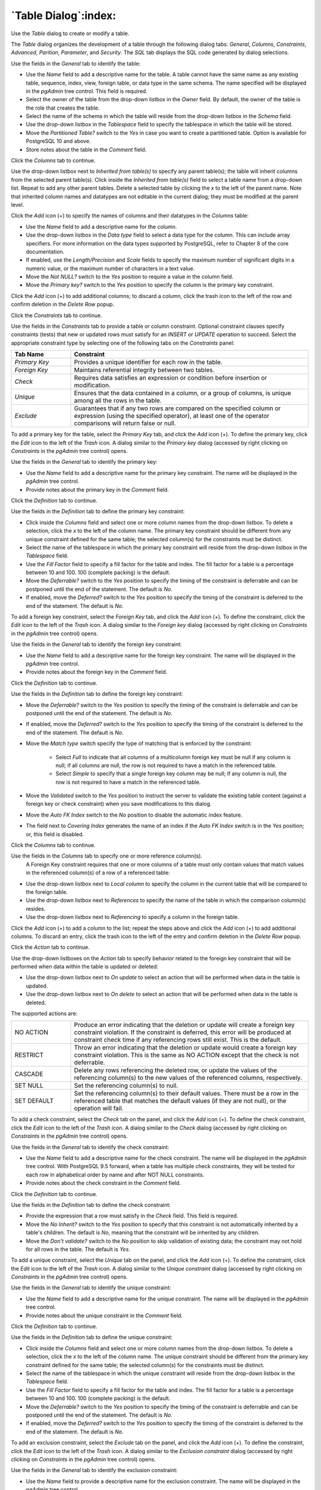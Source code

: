 .. _table_dialog:

*********************
`Table Dialog`:index:
*********************

Use the *Table* dialog to create or modify a table.

The *Table* dialog organizes the development of a table through the following
dialog tabs: *General*, *Columns*, *Constraints*, *Advanced*, *Parition*, *Parameter*, and
*Security*. The *SQL* tab displays the SQL code generated by dialog selections.

.. image:: images/table_general.png
    :alt: Table dialog general tab
    :align: center

Use the fields in the *General* tab to identify the table:

* Use the *Name* field to add a descriptive name for the table. A table cannot
  have the same name as any existing table, sequence, index, view, foreign
  table, or data type in the same schema. The name specified will be displayed
  in the *pgAdmin* tree control. This field is required.
* Select the owner of the table from the drop-down listbox in the *Owner* field.
  By default, the owner of the table is the role that creates the table.
* Select the name of the schema in which the table will reside from the
  drop-down listbox in the *Schema* field.
* Use the drop-down listbox in the *Tablespace* field to specify the tablespace
  in which the table will be stored.
* Move the *Partitioned Table?* switch to the *Yes* in case you want to create a
  partitioned table. Option is available for PostgreSQL 10 and above.
* Store notes about the table in the *Comment* field.

Click the *Columns* tab to continue.

.. image:: images/table_columns.png
    :alt: Table dialog columns tab
    :align: center

Use the drop-down listbox next to *Inherited from table(s)* to specify any
parent table(s); the table will inherit columns from the selected parent
table(s). Click inside the *Inherited from table(s)* field to select a table
name from a drop-down list. Repeat to add any other parent tables. Delete a
selected table by clicking the *x* to the left of the parent name. Note that
inherited column names and datatypes are not editable in the current dialog;
they must be modified at the parent level.

Click the *Add* icon (+) to specify the names of columns and their datatypes in
the *Columns* table:

* Use the *Name* field to add a descriptive name for the column.
* Use the drop-down listbox in the *Data type* field to select a data type for
  the column. This can include array specifiers. For more information on the
  data types supported by PostgreSQL, refer to Chapter 8 of the core
  documentation.
* If enabled, use the *Length/Precision* and *Scale* fields to specify the
  maximum number of significant digits in a numeric value, or the maximum
  number of characters in a text value.
* Move the *Not NULL?* switch to the *Yes* position to require a value in the
  column field.
* Move the *Primary key?* switch to the *Yes* position to specify the column is
  the primary key constraint.

Click the *Add* icon (+) to add additional columns; to discard a column, click
the trash icon to the left of the row and confirm deletion in the *Delete Row*
popup.

Click the *Constraints* tab to continue.

.. image:: images/table_constraints.png
    :alt: Table dialog constraints tab
    :align: center

Use the fields in the *Constraints* tab to provide a table or column constraint.
Optional constraint clauses specify constraints (tests) that new or updated rows
must satisfy for an *INSERT* or *UPDATE* operation to succeed. Select the
appropriate constraint type by selecting one of the following tabs on the
*Constraints* panel:

.. table::
   :class: longtable
   :widths: 1 4

   +----------------+---------------------------------------------------------------------------------------------------------------------+
   | Tab Name       | Constraint                                                                                                          |
   +================+=====================================================================================================================+
   | *Primary Key*  | Provides a unique identifier for each row in the table.                                                             |
   +----------------+---------------------------------------------------------------------------------------------------------------------+
   | *Foreign Key*  | Maintains referential integrity between two tables.                                                                 |
   +----------------+---------------------------------------------------------------------------------------------------------------------+
   | *Check*        | Requires data satisfies an expression or condition before insertion or modification.                                |
   +----------------+---------------------------------------------------------------------------------------------------------------------+
   | *Unique*       | Ensures that the data contained in a column, or a group of columns, is unique among all the rows in the table.      |
   +----------------+---------------------------------------------------------------------------------------------------------------------+
   | *Exclude*      | Guarantees that if any two rows are compared on the specified column or expression (using the specified operator),  |
   |                | at least one of the operator comparisons will return false or null.                                                 |
   +----------------+---------------------------------------------------------------------------------------------------------------------+

To add a primary key for the table, select the *Primary Key* tab, and click the
*Add* icon (+). To define the primary key, click the *Edit* icon to the left of
the *Trash* icon. A dialog similar to the *Primary key* dialog (accessed by
right clicking on *Constraints* in the *pgAdmin* tree control)  opens.

Use the fields in the *General* tab to identify the primary key:

* Use the *Name* field to add a descriptive name for the primary key constraint.
  The name will be displayed in the *pgAdmin* tree control.
* Provide notes about the primary key in the *Comment* field.

Click the *Definition* tab to continue.

.. image:: images/primary_key_definition.png
    :alt: Table dialog primary key constraint definition
    :align: center

Use the fields in the *Definition* tab to define the primary key constraint:

* Click inside the *Columns* field and select one or more column names from the
  drop-down listbox. To delete a selection, click the *x* to the left of the
  column name. The primary key constraint should be different from any unique
  constraint defined for the same table; the selected column(s) for the
  constraints must be distinct.
* Select the name of the tablespace in which the primary key constraint will
  reside from the drop-down listbox in the *Tablespace* field.
* Use the *Fill Factor* field to specify a fill factor for the table and index.
  The fill factor for a table is a percentage between 10 and 100. 100 (complete
  packing) is the default.
* Move the *Deferrable?* switch to the *Yes* position to specify the timing of
  the constraint is deferrable and can be postponed until the end of the
  statement. The default is *No*.
* If enabled, move the *Deferred?* switch to the *Yes* position to specify the
  timing of the constraint is deferred to the end of the statement. The default
  is *No*.

.. image:: images/table_foreign_key.png
    :alt: Table dialog foreign key constrain
    :align: center

To add a foreign key constraint, select the *Foreign Key* tab, and click the
*Add* icon (+). To define the constraint, click the *Edit* icon to the left of
the *Trash* icon. A dialog similar to the *Foreign key* dialog (accessed by
right clicking on *Constraints* in the *pgAdmin* tree control) opens.

Use the fields in the *General* tab to identify the foreign key constraint:

* Use the *Name* field to add a descriptive name for the foreign key constraint.
  The name will be displayed in the *pgAdmin* tree control.
* Provide notes about the foreign key in the *Comment* field.

Click the *Definition* tab to continue.

.. image:: images/foreign_key_definition.png
    :alt: Table dialog foreign key constraint definition
    :align: center

Use the fields in the *Definition* tab to define the foreign key constraint:

* Move the *Deferrable?* switch to the *Yes* position to specify the timing of
  the constraint is deferrable and can be postponed until the end of the
  statement. The default is *No*.
* If enabled, move the *Deferred?* switch to the *Yes* position to specify the
  timing of the constraint is deferred to the end of the statement. The default
  is *No*.
* Move the *Match type* switch specify the type of matching that is enforced by
  the constraint:

    * Select *Full* to indicate that all columns of a multicolumn foreign key
      must be null if any column is null; if all columns are null, the row is
      not required to have a match in the referenced table.
    * Select *Simple* to specify that a single foreign key column may be null;
      if any column is null, the row is not required to have a match in the
      referenced table.

* Move the *Validated* switch to the *Yes* position to instruct the server to
  validate the existing table content (against a foreign key or check
  constraint) when you save modifications to this dialog.
* Move the *Auto FK Index* switch to the *No* position to disable the automatic
  index feature.
* The field next to *Covering Index* generates the name of an index if the *Auto
  FK Index* switch is in the *Yes* position; or, this field is disabled.

Click the *Columns* tab to continue.

.. image:: images/foreign_key_columns.png
    :alt: Table dialog foreign key constraint columns
    :align: center

Use the fields in the *Columns* tab to specify one or more reference column(s).
 A Foreign Key constraint requires that one or more columns of a table must only
 contain values that match values in the referenced column(s) of a row of a
 referenced table:

* Use the drop-down listbox next to *Local column* to specify the column in the
  current table that will be compared to the foreign table.
* Use the drop-down listbox next to *References* to specify the name of the
  table in which the comparison column(s) resides.
* Use the drop-down listbox next to *Referencing* to specify a column in the
  foreign table.

Click the *Add* icon (+) to add a column to the list; repeat the steps above and
click the *Add* icon (+) to add additional columns. To discard an entry, click
the trash icon to the left of the entry and confirm deletion in the *Delete Row*
popup.

Click the *Action* tab to continue.

.. image:: images/foreign_key_action.png
    :alt: Table dialog foreign key constraint action
    :align: center

Use the drop-down listboxes on the *Action* tab to specify behavior related to
the foreign key constraint that will be performed when data within the table is
updated or deleted:

* Use the drop-down listbox next to *On update* to select an action that will be
  performed when data in the table is updated.
* Use the drop-down listbox next to *On delete* to select an action that will be
  performed when data in the table is deleted.

The supported actions are:

.. table::
   :class: longtable
   :widths: 1 4

   +-------------+------------------------------------------------------------------------------------------------------------+
   | NO ACTION   | Produce an error indicating that the deletion or update will create a foreign key constraint violation.    |
   |             | If the constraint is deferred, this error will be produced at constraint check time if any referencing     |
   |             | rows still exist.  This is the default.                                                                    |
   +-------------+------------------------------------------------------------------------------------------------------------+
   | RESTRICT    | Throw an error indicating that the deletion or update would create a foreign key constraint violation.     |
   |             | This is the same as NO ACTION except that the check is not deferrable.                                     |
   +-------------+------------------------------------------------------------------------------------------------------------+
   | CASCADE     | Delete any rows referencing the deleted row, or update the values of the referencing column(s) to the new  |
   |             | values of the referenced columns, respectively.                                                            |
   +-------------+------------------------------------------------------------------------------------------------------------+
   | SET NULL    | Set the referencing column(s) to null.                                                                     |
   +-------------+------------------------------------------------------------------------------------------------------------+
   | SET DEFAULT | Set the referencing column(s) to their default values.  There must be a row in the referenced table        |
   |             | that matches the default values (if they are not null), or the operation will fail.                        |
   +-------------+------------------------------------------------------------------------------------------------------------+

.. image:: images/table_check.png
    :alt: Table dialog check constraint
    :align: center

To add a check constraint, select the *Check* tab on the panel, and click the
*Add* icon (+). To define the check constraint, click the *Edit* icon to the
left of the *Trash* icon. A dialog similar to the *Check* dialog (accessed by
right clicking on *Constraints* in the *pgAdmin* tree control) opens.

Use the fields in the *General* tab to identify the check constraint:

* Use the *Name* field to add a descriptive name for the check constraint. The
  name will be displayed in the *pgAdmin* tree control. With PostgreSQL 9.5
  forward, when a table has multiple check constraints, they will be tested for
  each row in alphabetical order by name and after NOT NULL constraints.
* Provide notes about the check constraint in the *Comment* field.

Click the *Definition* tab to continue.

.. image:: images/check_definition.png
    :alt: Table dialog check constraint definition
    :align: center

Use the fields in the *Definition* tab to define the check constraint:

* Provide the expression that a row must satisfy in the *Check* field. This
  field is required.
* Move the *No Inherit?* switch to the *Yes* position to specify that this
  constraint is not automatically inherited by a table's children. The default
  is *No*, meaning that the constraint will be inherited by any children.
* Move the *Don't validate?* switch to the *No* position to skip validation of
  existing data; the constraint may not hold for all rows in the table. The
  default is *Yes*.

.. image:: images/table_unique.png
    :alt: Table dialog unique constraint
    :align: center

To add a unique constraint, select the *Unique* tab on the panel, and click the
*Add* icon (+). To define the constraint, click the *Edit* icon to the left of
the *Trash* icon. A dialog similar to the *Unique constraint* dialog (accessed
by right clicking on *Constraints* in the *pgAdmin* tree control) opens.

Use the fields in the *General* tab to identify the unique constraint:

* Use the *Name* field to add a descriptive name for the unique constraint. The
  name will be displayed in the *pgAdmin* tree control.
* Provide notes about the unique constraint in the *Comment* field.

Click the *Definition* tab to continue.

.. image:: images/unique_constraint_definition.png
    :alt: Table dialog unique constraint definition
    :align: center

Use the fields in the *Definition* tab to define the unique constraint:

* Click inside the *Columns* field and select one or more column names from the
  drop-down listbox. To delete a selection, click the *x* to the left of the
  column name. The unique constraint should be different from the primary key
  constraint defined for the same table; the selected column(s) for the
  constraints must be distinct.
* Select the name of the tablespace in which the unique constraint will reside
  from the drop-down listbox in the *Tablespace* field.
* Use the *Fill Factor* field to specify a fill factor for the table and index.
  The fill factor for a table is a percentage between 10 and 100. 100 (complete
  packing) is the default.
* Move the *Deferrable?* switch to the *Yes* position to specify the timing of
  the constraint is deferrable and can be postponed until the end of the
  statement. The default is *No*.
* If enabled, move the *Deferred?* switch to the *Yes* position to specify the
  timing of the constraint is deferred to the end of the statement. The default
  is *No*.

.. image:: images/table_exclude.png
    :alt: Table dialog exclude constraint
    :align: center

To add an exclusion constraint, select the *Exclude* tab on the panel, and click
the *Add* icon (+). To define the constraint, click the *Edit* icon to the left
of the *Trash* icon. A dialog similar to the *Exclusion constraint* dialog
(accessed by right clicking on *Constraints* in the *pgAdmin* tree control)
opens.

Use the fields in the *General* tab to identify the exclusion constraint:

* Use the *Name* field to provide a descriptive name for the exclusion
  constraint. The name will be displayed in the *pgAdmin* tree control.
* Provide notes about the exclusion constraint in the *Comment* field.

Click the *Definition* tab to continue.

.. image:: images/exclusion_constraint_definition.png
    :alt: Table dialog exclusion constraint definition
    :align: center

Use the fields in the *Definition* tab to define the exclusion constraint:

* Use the drop-down listbox next to *Tablespace* to select the tablespace in
  which the index associated with the exclude constraint will reside.
* Use the drop-down listbox next to *Access method* to specify the type of
  index that will be used when implementing the exclusion constraint:

    * Select *gist* to specify a GiST index (the default).
    * Select *spgist* to specify a space-partitioned GiST index.
    * Select *btree* to specify a B-tree index.
    * Select *hash* to specify a hash index.

* Use the *Fill Factor* field to specify a fill factor for the table and
  associated index. The fill factor is a percentage between 10 and 100. 100
  (complete packing) is the default.
* Move the *Deferrable?* switch to the *Yes* position to specify that the timing
  of the constraint is deferrable, and can be postponed until the end of the
  statement. The default is *No*.
* If enabled, move the *Deferred?* switch to the *Yes* position to specify the
  timing of the constraint is deferred to the end of the statement. The default
  is *No*.
* Use the *Constraint* field to provide a condition that a row must satisfy to
  be included in the table.

Click the *Columns* tab to continue.

.. image:: images/exclusion_constraint_columns.png
    :alt: Table dialog exclusion constraint columns
    :align: center

Use the fields in the *Columns* tab to specify the column(s) to which the
constraint applies. Use the drop-down listbox next to *Column* to select a
column and click the *Add* icon (+) to provide details of the action on the
column:

* The *Column* field is populated with the selection made in the *Column*
  drop-down listbox.
* If applicable, use the drop-down listbox in the *Operator class* to specify
  the operator class that will be used by the index for the column.
* Move the *DESC* switch to *DESC* to specify a descending sort order. The
  default is *ASC* which specifies an ascending sort order.
* Move the *NULLs order* switch to *LAST* to define an ascending sort order for
  NULLs. The default is *FIRST* which specifies a descending order.
* Use the drop-down list next to *Operator* to specify a comparison or
  conditional operator.

Click the *Advanced* tab to continue.

.. image:: images/table_advanced.png
    :alt: Table dialog advanced tab
    :align: center

Use the fields in the *Advanced* tab to define advanced features for the table:

* Move the *RLS Policy?* switch to the *Yes* position to enable the Row Level Security.
* Move the *Force RLS Policy?* to the *Yes* position to force the policy on the owner of the table.
* Use the drop-down listbox next to *Of type* to copy the table structure from
  the specified composite type. Please note that a typed table will be dropped
  if the type is dropped (with DROP TYPE ... CASCADE).
* Use the *Fill Factor* field to specify a fill factor for the table. The fill
  factor for a table is a percentage between 10 and 100. 100 (complete packing)
  is the default.
* Use the *Toast tuple target* field to set toast_tuple_target storage
  parameter of the table. The toast_tuple_target value is in bytes and has
  minimum value of 128. This field will be enabled only for
  PostgreSQL version >= 11
* Use the *Parallel workers* field to set parallel_workers storage
  parameter of the table. The parallel_workers sets the number of workers that
  should be used to assist a parallel scan of the table. This field will be
  enabled only for PostgreSQL version >= 9.6
* Move the *Has OIDs?* switch to the *Yes* position to specify that each row
  within a table has a system-assigned object identifier. The default is *No*.
* Move the *Unlogged?* switch to the *Yes* position to disable logging for the
  table. Data written to an unlogged table is not written to the write-ahead
  log. Any indexes created on an unlogged table are automatically unlogged as
  well. The default is *No*.

Use the fields in the **Like** box to specify which attributes of an existing
table from which a table will automatically copy column names, data types, and
not-null constraints;  after saving the new or modified table, any changes to
the original table will not be applied to the new table.

* Use the drop-down listbox next to *Relation* to select a reference table.
* Move the *With default values?* switch to the *Yes* position to copy default
  values.
* Move the *With constraints?* switch to the *Yes* position to copy table and
  column constraints.
* Move the *With indexes?* switch to the *Yes* position to copy indexes.
* Move the *With storage?* switch to the *Yes* position to copy storage settings.
* Move the *With comments?* switch to the *Yes* position to copy comments.

With PostgreSQL 10 forward, the *Partition* tab will be visible.

Click the *Partition* tab to continue.

.. image:: images/table_partition.png
    :alt: Table dialog partition tab
    :align: center

Use the fields in the *partition* tab to create the partitions for the table:

* Select a partition type from the *Partition Type* selection box. There are 3
  options available; Range, List and Hash. Hash option will only enable for
  PostgreSQL version >= 11.

Use the *Partition Keys* panel to define the partition keys. Click the *Add*
icon (+) to add each partition keys selection:

* Select a partition key type in the *Keytype* field.
* Select a partition column in the *Column* field if Column option selected for
  *Keytype* field .
* Specify the expression in the *Expression* field if Expression option selected
  for the *Keytype* field.

Use the *Partitions* panel to define the partitions of a table. Click the *Add*
icon (+) to add each partition:

* Move the *Operation* switch to *attach* to attach the partition, by default it
  is *create*.
* Use the *Name* field to add the name of the partition.
* If partition type is Range or List then *Default* field will be enabled.
* If partition type is Range then *From* and *To* fields will be enabled.
* If partition type is List then *In* field will be enabled.
* If partition type is Hash then *Modulus* and *Remainder* fields will be
  enabled.

Users can create a partition and define them as a partitioned table. Click
the *Edit* icon to expand the properties of a partition.
Use the *Partition* tab to create that partition as a partitioned table.

* Move the *Partitioned Table?* switch to the *Yes* in case you want to create a
  partitioned table.
* Select a partition type from the *Partition Type* selection box.
* Use the *Partition Keys* panel to define the partition keys.

View of multi level Partitioned Table in browser tree:

.. image:: images/table_partition_tree.png
    :alt: Table dialog partition tree
    :align: center

Click the *Parameter* tab to continue.

.. image:: images/table_parameter.png
    :alt: Table dialog parameter tab
    :align: center

Use the tabs nested inside the *Parameter* tab to specify VACUUM and ANALYZE
thresholds; use the *Table* tab and the *Toast Table* tab to customize values
for the table and the associated toast table:

* Move the *Custom auto-vacuum?* switch to the *Yes* position to perform custom
  maintenance on the table and to select values in the
  *Vacuum table*. The *Vacuum Table* provides default values for maintenance
  operations.
* Changing *Autovacuum enabled?* to *Not set* will reset autovacuum_enabled.

Provide a custom value in the *Value* column for each metric listed in the
*Label* column.

Click the *Security* tab to continue.

.. image:: images/table_security.png
    :alt: Table dialog security tab
    :align: center

Use the *Security* tab to assign privileges and define security labels.

Use the *Privileges* panel to assign privileges to a role. Click the *Add* icon
(+) to set privileges for database objects:

* Select the name of the role from the drop-down listbox in the *Grantee* field.
* Click inside the *Privileges* field. Check the boxes to the left of one or
  more privileges to grant the selected privilege to the specified user.
* The current user, who is the default grantor for granting the privilege, is displayed in the *Grantor* field.

Click the *Add* icon (+) to assign additional privileges; to discard a
privilege, click the trash icon to the left of the row and confirm deletion in
the *Delete Row* popup.

Use the *Security Labels* panel to define security labels applied to the
function. Click the *Add* icon (+) to add each security label selection:

* Specify a security label provider in the *Provider* field. The named provider
  must be loaded and must consent to the proposed labeling operation.
* Specify a a security label in the *Security Label* field. The meaning of a
  given label is at the discretion of the label provider. PostgreSQL places no
  restrictions on whether or how a label provider must interpret security
  labels; it merely provides a mechanism for storing them.

Click the *Add* icon (+) to assign additional security labels; to discard a
security label, click the trash icon to the left of the row and confirm deletion
in the *Delete Row* popup.

Click the *SQL* tab to continue.

Your entries in the *Table* dialog generate a SQL command (see an example
below). Use the *SQL* tab for review; revisit or switch tabs to make any
changes to the SQL command.

Example
*******

The following is an example of the sql command generated by user selections in
the *Table* dialog:

.. image:: images/table_sql.png
    :alt: Table dialog sql tab
    :align: center

The example shown demonstrates creating a table named *jobhist*. It has
six columns and a primary key constraint on the *empno and startdate* column.

* Click the *Info* button (i) to access online help.
* Click the *Save* button to save work.
* Click the *Close* button to exit without saving work.
* Click the *Reset* button to restore configuration parameters.
